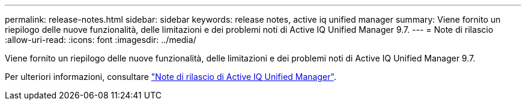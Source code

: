 ---
permalink: release-notes.html 
sidebar: sidebar 
keywords: release notes, active iq unified manager 
summary: Viene fornito un riepilogo delle nuove funzionalità, delle limitazioni e dei problemi noti di Active IQ Unified Manager 9.7. 
---
= Note di rilascio
:allow-uri-read: 
:icons: font
:imagesdir: ../media/


[role="lead"]
Viene fornito un riepilogo delle nuove funzionalità, delle limitazioni e dei problemi noti di Active IQ Unified Manager 9.7.

Per ulteriori informazioni, consultare https://library.netapp.com/ecm/ecm_download_file/ECMLP2862444["Note di rilascio di Active IQ Unified Manager"^].
